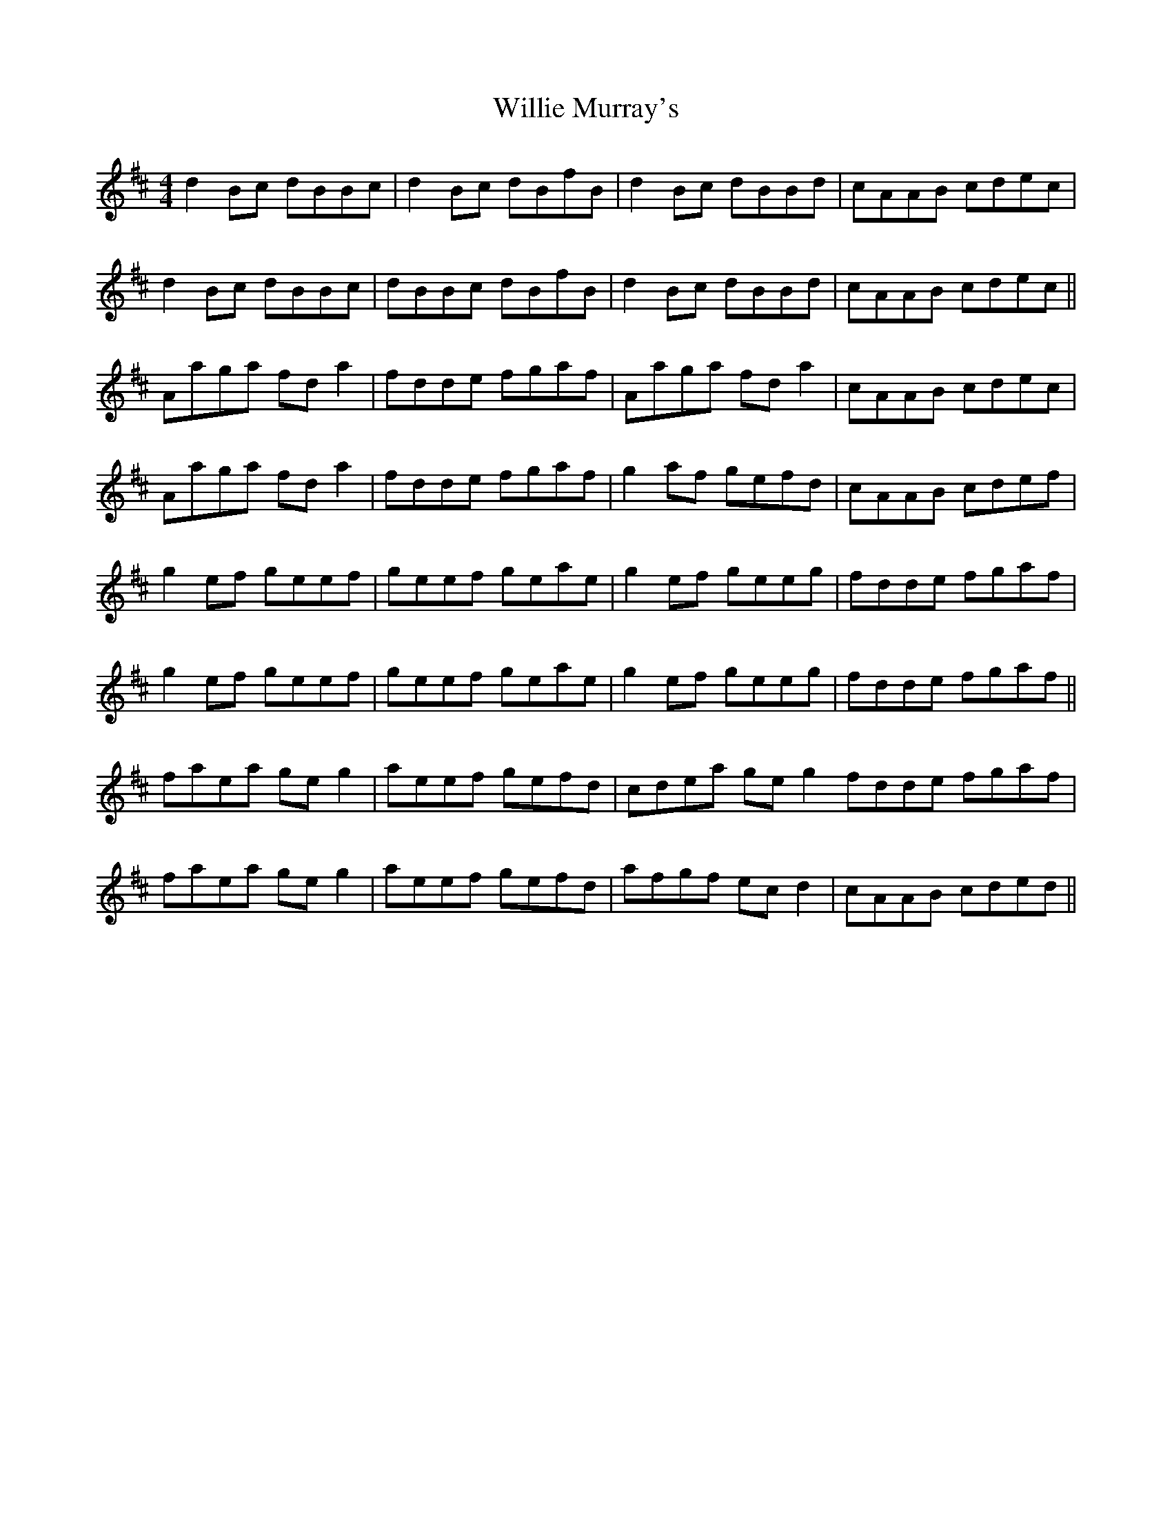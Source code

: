 X: 42980
T: Willie Murray's
R: reel
M: 4/4
K: Bminor
d2Bc dBBc|d2 Bc dBfB|d2Bc dBBd|cAAB cdec|
d2Bc dBBc|dBBc dBfB|d2Bc dBBd|cAAB cdec||
Aaga fd a2|fdde fgaf|Aaga fd a2|cAAB cdec|
Aaga fd a2|fdde fgaf|g2 af gefd|cAAB cdef|
g2ef geef|geef geae|g2ef geeg|fdde fgaf|
g2ef geef|geef geae|g2ef geeg|fdde fgaf||
faea ge g2|aeef gefd|cdea ge g2 fdde fgaf|
faea ge g2|aeef gefd|afgf ec d2|cAAB cded||

